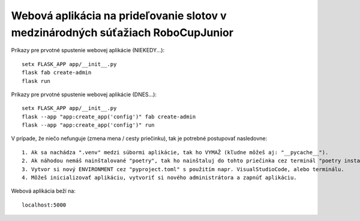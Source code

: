 ################################################################################
Webová aplikácia na prideľovanie slotov v medzinárodných súťažiach RoboCupJunior
################################################################################

Príkazy pre prvotné spustenie webovej aplikácie (NIEKEDY...)::

    setx FLASK_APP app/__init__.py
    flask fab create-admin
    flask run

Príkazy pre prvotné spustenie webovej aplikácie (DNES...)::

    setx FLASK_APP app/__init__.py
    flask --app "app:create_app('config')" fab create-admin
    flask --app "app:create_app('config')" run

V prípade, že niečo nefunguje (zmena mena / cesty priečinku), tak je potrebné postupovať nasledovne::

    1. Ak sa nachádza ".venv" medzi súbormi aplikácie, tak ho VYMAŽ (kľudne môžeš aj: "__pycache__").
    2. Ak náhodou nemáš nainštalované "poetry", tak ho nainštaluj do tohto priečinka cez terminál "poetry install".
    3. Vytvor si nový ENVIRONMENT cez "pyproject.toml" s použitím napr. VisualStudioCode, alebo terminálu.
    4. Môžeš inicializovať aplikáciu, vytvoriť si nového administrátora a zapnúť aplikáciu.

Webová aplikácia beží na::

    localhost:5000